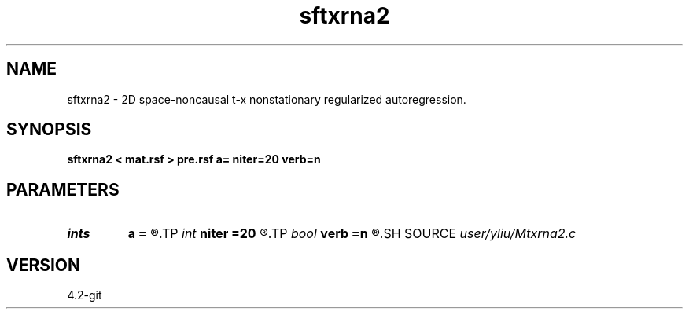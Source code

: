 .TH sftxrna2 1  "APRIL 2023" Madagascar "Madagascar Manuals"
.SH NAME
sftxrna2 \- 2D space-noncausal t-x nonstationary regularized autoregression. 
.SH SYNOPSIS
.B sftxrna2 < mat.rsf > pre.rsf a= niter=20 verb=n
.SH PARAMETERS
.PD 0
.TP
.I ints   
.B a
.B =
.R  	 [mdim]
.TP
.I int    
.B niter
.B =20
.R  	number of iterations
.TP
.I bool   
.B verb
.B =n
.R  [y/n]	verbosity flag
.SH SOURCE
.I user/yliu/Mtxrna2.c
.SH VERSION
4.2-git
